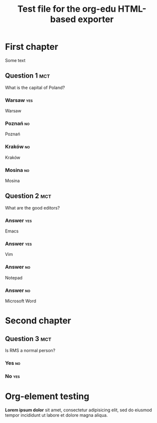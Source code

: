 #+TITLE: Test file for the org-edu HTML-based exporter

* First chapter
Some text
** Question 1								:mct:
What is the capital of Poland?
*** Warsaw								:yes:
Warsaw
*** Poznań								 :no:
Poznań
*** Kraków								 :no:
Kraków
*** Mosina								 :no:
Mosina
** Question 2								:mct:
What are the good editors?
*** Answer								:yes:
Emacs
*** Answer								:yes:
Vim
*** Answer								 :no:
Notepad
*** Answer								 :no:
Microsoft Word
* Second chapter
** Question 3								:mct:
Is RMS a normal person?
*** Yes									 :no:
*** No									:yes:

* Org-element testing
*Lorem ipsum dolor* sit amet, consectetur adipisicing elit, sed do
eiusmod tempor incididunt ut labore et dolore magna aliqua.
